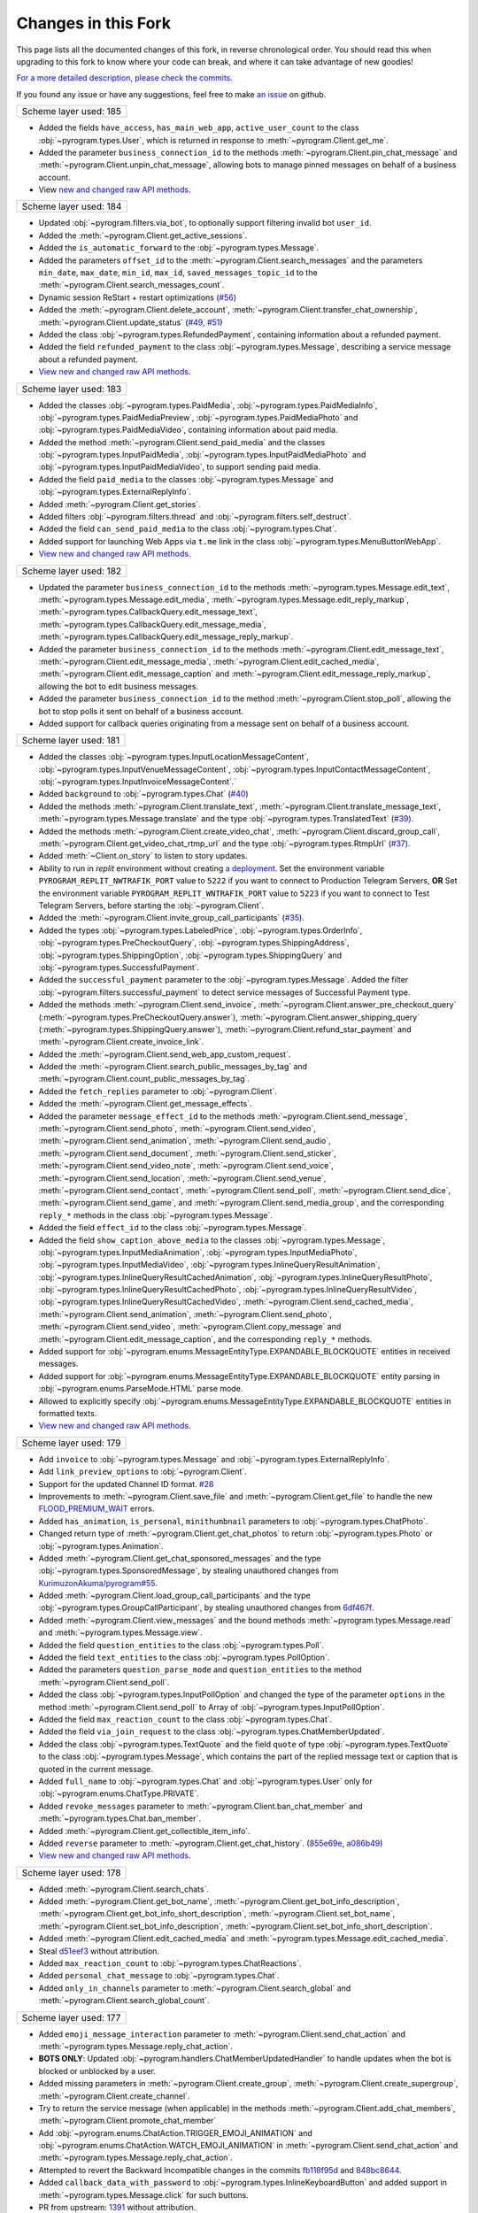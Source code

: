 Changes in this Fork
=====================

This page lists all the documented changes of this fork,
in reverse chronological order. You should read this when upgrading
to this fork to know where your code can break, and where
it can take advantage of new goodies!

`For a more detailed description, please check the commits. <https://github.com/TelegramPlayGround/pyrogram/commits/unknown_errors/>`_

If you found any issue or have any suggestions, feel free to make `an issue <https://github.com/TelegramPlayGround/pyrogram/issues>`_ on github.

+------------------------+
| Scheme layer used: 185 |
+------------------------+

- Added the fields ``have_access``, ``has_main_web_app``, ``active_user_count`` to the class :obj:`~pyrogram.types.User`, which is returned in response to  :meth:`~pyrogram.Client.get_me`.
- Added the parameter ``business_connection_id`` to the methods :meth:`~pyrogram.Client.pin_chat_message` and :meth:`~pyrogram.Client.unpin_chat_message`, allowing bots to manage pinned messages on behalf of a business account.
- View `new and changed <https://telegramplayground.github.io/TG-APIs/TL/diff/tdlib.html?from=184&to=185>`__ `raw API methods <https://telegramplayground.github.io/TG-APIs/TL/diff/tdesktop.html?from=184&to=185>`__.


+------------------------+
| Scheme layer used: 184 |
+------------------------+

- Updated :obj:`~pyrogram.filters.via_bot`, to optionally support filtering invalid bot ``user_id``.
- Added the :meth:`~pyrogram.Client.get_active_sessions`.
- Added the ``is_automatic_forward`` to the :obj:`~pyrogram.types.Message`.
- Added the parameters ``offset_id`` to the :meth:`~pyrogram.Client.search_messages` and the parameters ``min_date``, ``max_date``, ``min_id``, ``max_id``, ``saved_messages_topic_id`` to the :meth:`~pyrogram.Client.search_messages_count`.
- Dynamic session ReStart + restart optimizations (`#56 <https://github.com/TelegramPlayGround/pyrogram/pull/56>`__)
- Added the :meth:`~pyrogram.Client.delete_account`, :meth:`~pyrogram.Client.transfer_chat_ownership`, :meth:`~pyrogram.Client.update_status` (`#49 <https://github.com/TelegramPlayGround/pyrogram/pull/49>`__, `#51 <https://github.com/TelegramPlayGround/pyrogram/pull/51>`__)
- Added the class :obj:`~pyrogram.types.RefundedPayment`, containing information about a refunded payment.
- Added the field ``refunded_payment`` to the class :obj:`~pyrogram.types.Message`, describing a service message about a refunded payment.
- `View new and changed raw API methods <https://telegramplayground.github.io/TG-APIs/TL/diff/tdesktop.html?from=183&to=184>`__.


+------------------------+
| Scheme layer used: 183 |
+------------------------+

- Added the classes :obj:`~pyrogram.types.PaidMedia`, :obj:`~pyrogram.types.PaidMediaInfo`, :obj:`~pyrogram.types.PaidMediaPreview`, :obj:`~pyrogram.types.PaidMediaPhoto` and :obj:`~pyrogram.types.PaidMediaVideo`, containing information about paid media.
- Added the method :meth:`~pyrogram.Client.send_paid_media` and the classes :obj:`~pyrogram.types.InputPaidMedia`, :obj:`~pyrogram.types.InputPaidMediaPhoto` and :obj:`~pyrogram.types.InputPaidMediaVideo`, to support sending paid media.
- Added the field ``paid_media`` to the classes :obj:`~pyrogram.types.Message` and :obj:`~pyrogram.types.ExternalReplyInfo`.
- Added :meth:`~pyrogram.Client.get_stories`.
- Added filters :obj:`~pyrogram.filters.thread` and :obj:`~pyrogram.filters.self_destruct`.
- Added the field ``can_send_paid_media`` to the class :obj:`~pyrogram.types.Chat`.
- Added support for launching Web Apps via ``t.me`` link in the class :obj:`~pyrogram.types.MenuButtonWebApp`.
- `View new and changed raw API methods <https://telegramplayground.github.io/TG-APIs/TL/diff/tdesktop.html?from=181&to=183>`__.

+------------------------+
| Scheme layer used: 182 |
+------------------------+

- Updated the parameter ``business_connection_id`` to the methods :meth:`~pyrogram.types.Message.edit_text`, :meth:`~pyrogram.types.Message.edit_media`, :meth:`~pyrogram.types.Message.edit_reply_markup`, :meth:`~pyrogram.types.CallbackQuery.edit_message_text`, :meth:`~pyrogram.types.CallbackQuery.edit_message_media`, :meth:`~pyrogram.types.CallbackQuery.edit_message_reply_markup`.
- Added the parameter ``business_connection_id`` to the methods :meth:`~pyrogram.Client.edit_message_text`, :meth:`~pyrogram.Client.edit_message_media`, :meth:`~pyrogram.Client.edit_cached_media`, :meth:`~pyrogram.Client.edit_message_caption` and :meth:`~pyrogram.Client.edit_message_reply_markup`, allowing the bot to edit business messages.
- Added the parameter ``business_connection_id`` to the method :meth:`~pyrogram.Client.stop_poll`, allowing the bot to stop polls it sent on behalf of a business account.
- Added support for callback queries originating from a message sent on behalf of a business account.

+------------------------+
| Scheme layer used: 181 |
+------------------------+

- Added the classes :obj:`~pyrogram.types.InputLocationMessageContent`, :obj:`~pyrogram.types.InputVenueMessageContent`, :obj:`~pyrogram.types.InputContactMessageContent`, :obj:`~pyrogram.types.InputInvoiceMessageContent`.`
- Added ``background`` to :obj:`~pyrogram.types.Chat` (`#40 <https://github.com/TelegramPlayGround/pyrogram/pull/40>`_)
- Added the methods :meth:`~pyrogram.Client.translate_text`, :meth:`~pyrogram.Client.translate_message_text`, :meth:`~pyrogram.types.Message.translate` and the type :obj:`~pyrogram.types.TranslatedText` (`#39 <https://github.com/TelegramPlayGround/pyrogram/pull/39>`_).
- Added the methods :meth:`~pyrogram.Client.create_video_chat`, :meth:`~pyrogram.Client.discard_group_call`, :meth:`~pyrogram.Client.get_video_chat_rtmp_url` and the type :obj:`~pyrogram.types.RtmpUrl` (`#37 <https://github.com/TelegramPlayGround/pyrogram/pull/37>`_).
- Added :meth:`~Client.on_story` to listen to story updates.
- Ability to run in `replit` environment without creating `a deployment <https://ask.replit.com/t/pyrogram-network-issue/33679/46>`_. Set the environment variable ``PYROGRAM_REPLIT_NWTRAFIK_PORT`` value to ``5222`` if you want to connect to Production Telegram Servers, **OR** Set the environment variable ``PYROGRAM_REPLIT_WNTRAFIK_PORT`` value to ``5223`` if you want to connect to Test Telegram Servers, before starting the :obj:`~pyrogram.Client`.
- Added the :meth:`~pyrogram.Client.invite_group_call_participants` (`#35 <https://github.com/TelegramPlayGround/pyrogram/pull/35>`_).
- Added the types :obj:`~pyrogram.types.LabeledPrice`, :obj:`~pyrogram.types.OrderInfo`, :obj:`~pyrogram.types.PreCheckoutQuery`, :obj:`~pyrogram.types.ShippingAddress`, :obj:`~pyrogram.types.ShippingOption`, :obj:`~pyrogram.types.ShippingQuery` and :obj:`~pyrogram.types.SuccessfulPayment`.
- Added the ``successful_payment`` parameter to the :obj:`~pyrogram.types.Message`. Added the filter :obj:`~pyrogram.filters.successful_payment` to detect service messages of Successful Payment type.
- Added the methods :meth:`~pyrogram.Client.send_invoice`, :meth:`~pyrogram.Client.answer_pre_checkout_query` (:meth:`~pyrogram.types.PreCheckoutQuery.answer`), :meth:`~pyrogram.Client.answer_shipping_query` (:meth:`~pyrogram.types.ShippingQuery.answer`), :meth:`~pyrogram.Client.refund_star_payment` and :meth:`~pyrogram.Client.create_invoice_link`.
- Added the :meth:`~pyrogram.Client.send_web_app_custom_request`.
- Added the :meth:`~pyrogram.Client.search_public_messages_by_tag` and :meth:`~pyrogram.Client.count_public_messages_by_tag`.
- Added the ``fetch_replies`` parameter to :obj:`~pyrogram.Client`.
- Added the :meth:`~pyrogram.Client.get_message_effects`.
- Added the parameter ``message_effect_id`` to the methods :meth:`~pyrogram.Client.send_message`, :meth:`~pyrogram.Client.send_photo`, :meth:`~pyrogram.Client.send_video`, :meth:`~pyrogram.Client.send_animation`, :meth:`~pyrogram.Client.send_audio`, :meth:`~pyrogram.Client.send_document`, :meth:`~pyrogram.Client.send_sticker`, :meth:`~pyrogram.Client.send_video_note`, :meth:`~pyrogram.Client.send_voice`, :meth:`~pyrogram.Client.send_location`, :meth:`~pyrogram.Client.send_venue`, :meth:`~pyrogram.Client.send_contact`, :meth:`~pyrogram.Client.send_poll`, :meth:`~pyrogram.Client.send_dice`, :meth:`~pyrogram.Client.send_game`, and :meth:`~pyrogram.Client.send_media_group`, and the corresponding ``reply_*`` methods in the class :obj:`~pyrogram.types.Message`.
- Added the field ``effect_id`` to the class :obj:`~pyrogram.types.Message`.
- Added the field ``show_caption_above_media`` to the classes :obj:`~pyrogram.types.Message`, :obj:`~pyrogram.types.InputMediaAnimation`, :obj:`~pyrogram.types.InputMediaPhoto`, :obj:`~pyrogram.types.InputMediaVideo`, :obj:`~pyrogram.types.InlineQueryResultAnimation`, :obj:`~pyrogram.types.InlineQueryResultCachedAnimation`,  :obj:`~pyrogram.types.InlineQueryResultPhoto`, :obj:`~pyrogram.types.InlineQueryResultCachedPhoto`, :obj:`~pyrogram.types.InlineQueryResultVideo`, :obj:`~pyrogram.types.InlineQueryResultCachedVideo`, :meth:`~pyrogram.Client.send_cached_media`, :meth:`~pyrogram.Client.send_animation`, :meth:`~pyrogram.Client.send_photo`, :meth:`~pyrogram.Client.send_video`, :meth:`~pyrogram.Client.copy_message` and :meth:`~pyrogram.Client.edit_message_caption`, and the corresponding ``reply_*`` methods.
- Added support for :obj:`~pyrogram.enums.MessageEntityType.EXPANDABLE_BLOCKQUOTE` entities in received messages.
- Added support for :obj:`~pyrogram.enums.MessageEntityType.EXPANDABLE_BLOCKQUOTE` entity parsing in :obj:`~pyrogram.enums.ParseMode.HTML` parse mode.
- Allowed to explicitly specify :obj:`~pyrogram.enums.MessageEntityType.EXPANDABLE_BLOCKQUOTE` entities in formatted texts.
- `View new and changed raw API methods <https://telegramplayground.github.io/TG-APIs/TL/diff/tdesktop.html?from=178&to=181>`__.

+------------------------+
| Scheme layer used: 179 |
+------------------------+

- Add ``invoice`` to :obj:`~pyrogram.types.Message` and :obj:`~pyrogram.types.ExternalReplyInfo`.
- Add ``link_preview_options`` to :obj:`~pyrogram.Client`.
- Support for the updated Channel ID format. `#28 <https://github.com/TelegramPlayGround/pyrogram/pull/28>`_
- Improvements to :meth:`~pyrogram.Client.save_file` and :meth:`~pyrogram.Client.get_file` to handle the new `FLOOD_PREMIUM_WAIT <https://t.me/swiftgram/72>`_ errors.
- Added ``has_animation``, ``is_personal``, ``minithumbnail`` parameters to :obj:`~pyrogram.types.ChatPhoto`.
- Changed return type of :meth:`~pyrogram.Client.get_chat_photos` to return :obj:`~pyrogram.types.Photo` or :obj:`~pyrogram.types.Animation`.
- Added :meth:`~pyrogram.Client.get_chat_sponsored_messages` and the type :obj:`~pyrogram.types.SponsoredMessage`, by stealing unauthored changes from `KurimuzonAkuma/pyrogram#55 <https://github.com/KurimuzonAkuma/pyrogram/pull/55>`_.
- Added :meth:`~pyrogram.Client.load_group_call_participants` and the type :obj:`~pyrogram.types.GroupCallParticipant`, by stealing unauthored changes from `6df467f <https://github.com/KurimuzonAkuma/pyrogram/commit/6df467f89c0f6fa513a3f56ff1b517574fd3d164>`_.
- Added :meth:`~pyrogram.Client.view_messages` and the bound methods :meth:`~pyrogram.types.Message.read` and :meth:`~pyrogram.types.Message.view`.
- Added the field ``question_entities`` to the class :obj:`~pyrogram.types.Poll`.
- Added the field ``text_entities`` to the class :obj:`~pyrogram.types.PollOption`.
- Added the parameters ``question_parse_mode`` and ``question_entities`` to the method :meth:`~pyrogram.Client.send_poll`.
- Added the class :obj:`~pyrogram.types.InputPollOption` and changed the type of the parameter ``options`` in the method :meth:`~pyrogram.Client.send_poll` to Array of :obj:`~pyrogram.types.InputPollOption`.
- Added the field ``max_reaction_count`` to the class :obj:`~pyrogram.types.Chat`.
- Added the field ``via_join_request`` to the class :obj:`~pyrogram.types.ChatMemberUpdated`.
- Added the class :obj:`~pyrogram.types.TextQuote` and the field ``quote`` of type :obj:`~pyrogram.types.TextQuote` to the class :obj:`~pyrogram.types.Message`, which contains the part of the replied message text or caption that is quoted in the current message.
- Added ``full_name`` to :obj:`~pyrogram.types.Chat` and :obj:`~pyrogram.types.User` only for :obj:`~pyrogram.enums.ChatType.PRIVATE`.
- Added ``revoke_messages`` parameter to :meth:`~pyrogram.Client.ban_chat_member` and :meth:`~pyrogram.types.Chat.ban_member`.
- Added :meth:`~pyrogram.Client.get_collectible_item_info`.
- Added ``reverse`` parameter to :meth:`~pyrogram.Client.get_chat_history`. (`855e69e <https://github.com/pyrogram/pyrogram/blob/855e69e3f881c8140781c1d5e42e3098b2134dd2/pyrogram/methods/messages/get_history.py>`_, `a086b49 <https://github.com/dyanashek/pyrogram/commit/a086b492039687dd1b807969f9202061ce5305da>`_)
- `View new and changed raw API methods <https://telegramplayground.github.io/TG-APIs/TL/diff/tdesktop?from=176&to=178>`__.

+------------------------+
| Scheme layer used: 178 |
+------------------------+

- Added :meth:`~pyrogram.Client.search_chats`.
- Added :meth:`~pyrogram.Client.get_bot_name`, :meth:`~pyrogram.Client.get_bot_info_description`, :meth:`~pyrogram.Client.get_bot_info_short_description`, :meth:`~pyrogram.Client.set_bot_name`, :meth:`~pyrogram.Client.set_bot_info_description`, :meth:`~pyrogram.Client.set_bot_info_short_description`.
- Added :meth:`~pyrogram.Client.edit_cached_media` and :meth:`~pyrogram.types.Message.edit_cached_media`.
- Steal `d51eef3 <https://github.com/PyrogramMod/PyrogramMod/commit/d51eef31dc28724405ff473e45ca21b7d835d8b4>`_ without attribution.
- Added ``max_reaction_count`` to :obj:`~pyrogram.types.ChatReactions`.
- Added ``personal_chat_message`` to :obj:`~pyrogram.types.Chat`.
- Added ``only_in_channels`` parameter to :meth:`~pyrogram.Client.search_global` and :meth:`~pyrogram.Client.search_global_count`.

+------------------------+
| Scheme layer used: 177 |
+------------------------+

- Added ``emoji_message_interaction`` parameter to :meth:`~pyrogram.Client.send_chat_action` and :meth:`~pyrogram.types.Message.reply_chat_action`.
- **BOTS ONLY**: Updated :obj:`~pyrogram.handlers.ChatMemberUpdatedHandler` to handle updates when the bot is blocked or unblocked by a user.
- Added missing parameters in :meth:`~pyrogram.Client.create_group`, :meth:`~pyrogram.Client.create_supergroup`, :meth:`~pyrogram.Client.create_channel`.
- Try to return the service message (when applicable) in the methods :meth:`~pyrogram.Client.add_chat_members`, :meth:`~pyrogram.Client.promote_chat_member`
- Add :obj:`~pyrogram.enums.ChatAction.TRIGGER_EMOJI_ANIMATION` and :obj:`~pyrogram.enums.ChatAction.WATCH_EMOJI_ANIMATION` in :meth:`~pyrogram.Client.send_chat_action` and :meth:`~pyrogram.types.Message.reply_chat_action`.
- Attempted to revert the Backward Incompatible changes in the commits `fb118f95d <https://github.com/TelegramPlayGround/pyrogram/commit/fb118f9>`_ and `848bc8644 <https://github.com/TelegramPlayGround/pyrogram/commit/848bc86>`_.
- Added ``callback_data_with_password`` to :obj:`~pyrogram.types.InlineKeyboardButton` and added support in :meth:`~pyrogram.types.Message.click` for such buttons.
- PR from upstream: `1391 <https://github.com/pyrogram/pyrogram/pull/1391>`_ without attribution.
- Added ``gifted_premium`` service message to :obj:`~pyrogram.types.Message`.
- Added :meth:`~pyrogram.Client.get_stickers`.
- Added ``filters.users_shared`` and ``filters.chat_shared``.
- Added the field ``origin`` of type :obj:`~pyrogram.types.MessageOrigin` in the class :obj:`~pyrogram.types.ExternalReplyInfo`.
- Added the class :obj:`~pyrogram.types.MessageOrigin` and replaced the fields ``forward_from``, ``forward_from_chat``, ``forward_from_message_id``, ``forward_signature``, ``forward_sender_name``, and ``forward_date`` with the field ``forward_origin`` of type :obj:`~pyrogram.types.MessageOrigin` in the class :obj:`~pyrogram.types.Message`.
- Added ``accent_color``, ``profile_color``, ``emoji_status``, ``is_close_friend`` to :obj:`~pyrogram.types.Chat` and :obj:`~pyrogram.types.User`.
- Added the method :meth:`~pyrogram.Client.get_created_chats`.
- Added the class :obj:`~pyrogram.types.ForumTopic` and the methods :meth:`~pyrogram.Client.get_forum_topics`, :meth:`~pyrogram.Client.get_forum_topic`.
- Install the version, from PyPI, using ``pip uninstall -y pyrogram && pip install pyrotgfork==2.1.17``.
- Added the classes :obj:`~pyrogram.types.BusinessOpeningHours` and :obj:`~pyrogram.types.BusinessOpeningHoursInterval` and the field       ``business_opening_hours`` to the class :obj:`~pyrogram.types.Chat`.
- Added the class :obj:`~pyrogram.types.BusinessLocation` and the field ``business_location`` to the class :obj:`~pyrogram.types.Chat`.
- Added the class :obj:`~pyrogram.types.BusinessIntro` and the field ``business_intro`` to the class :obj:`~pyrogram.types.Chat`.
- Added the parameter ``business_connection_id`` to the methods :meth:`~pyrogram.Client.send_message`, :meth:`~pyrogram.Client.send_photo`, :meth:`~pyrogram.Client.send_video`, :meth:`~pyrogram.Client.send_animation`, :meth:`~pyrogram.Client.send_audio`, :meth:`~pyrogram.Client.send_document`, :meth:`~pyrogram.Client.send_sticker`, :meth:`~pyrogram.Client.send_video_note`, :meth:`~pyrogram.Client.send_voice`, :meth:`~pyrogram.Client.send_location`, :meth:`~pyrogram.Client.send_venue`, :meth:`~pyrogram.Client.send_contact`, :meth:`~pyrogram.Client.send_poll`, :meth:`~pyrogram.Client.send_game`, :meth:`~pyrogram.Client.send_media_group`, :meth:`~pyrogram.Client.send_dice`, :meth:`~pyrogram.Client.send_chat_action`, :meth:`~pyrogram.Client.send_cached_media` and :meth:`~pyrogram.Client.copy_message` and the corresponding reply_* methods.
- Added :meth:`~pyrogram.Client.get_business_connection`.
- Added ``active_usernames`` to :obj:`~pyrogram.types.Chat` and :obj:`~pyrogram.types.User`.
- Added :obj:`~pyrogram.types.BusinessConnection`.
- Added support for ``https://t.me/m/blah`` links in the ``link`` parameter of :meth:`~pyrogram.Client.get_messages`
- Added the parameter ``message_thread_id`` to the :meth:`~pyrogram.Client.search_messages` and :meth:`~pyrogram.Client.search_messages_count`.
- Added the parameter ``chat_list`` to :meth:`~pyrogram.Client.search_global` and :meth:`~pyrogram.Client.search_global_count`.
- PR from upstream: `1411 <https://github.com/pyrogram/pyrogram/pull/1411>`_ without attribution.
- **BOTS ONLY**: Handled the parameter ``business_connection_id`` to the update handlers :obj:`~pyrogram.handlers.MessageHandler`, :obj:`~pyrogram.handlers.EditedMessageHandler`, :obj:`~pyrogram.handlers.DeletedMessagesHandler`.
- Added the field ``business_connection_id`` to the class :obj:`~pyrogram.types.Message`.
- Bug fix for the ``users_shared``, ``chat_shared`` logic in :obj:`~pyrogram.types.Message`.
- Added :meth:`~pyrogram.Client.set_birthdate` and :meth:`~pyrogram.Client.set_personal_chat`, for user accounts only.
- Added the field ``birthdate`` to the class :obj:`~pyrogram.types.Chat`.
- Added the field ``is_from_offline`` to the class :obj:`~pyrogram.types.Message`.
- Added the field ``sender_business_bot`` to the class :obj:`~pyrogram.types.Message`.
- Added the fields ``users_shared``, ``chat_shared`` to the class :obj:`~pyrogram.types.Message`.
- Added the field ``personal_chat`` to the class :obj:`~pyrogram.types.Chat`.
- Added the field ``can_connect_to_business`` to the class :obj:`~pyrogram.types.User`.
- Rearrange :meth:`~pyrogram.Client.send_sticker` parameter names.
- Added the fields ``request_title``, ``request_username``, and ``request_photo`` to the class :obj:`~pyrogram.types.KeyboardButtonRequestChat`.
- Added the fields ``request_name``, ``request_username``, and ``request_photo`` to the class :obj:`~pyrogram.types.KeyboardButtonRequestUsers`.

+------------------------+
| Scheme layer used: 176 |
+------------------------+

- Add ``message_thread_id`` parameter to :meth:`~pyrogram.Client.unpin_all_chat_messages`.
- Add :meth:`~pyrogram.Client.create_forum_topic`, :meth:`~pyrogram.Client.edit_forum_topic`, :meth:`~pyrogram.Client.close_forum_topic`, :meth:`~pyrogram.Client.reopen_forum_topic`, :meth:`~pyrogram.Client.hide_forum_topic`, :meth:`~pyrogram.Client.unhide_forum_topic`, :meth:`~pyrogram.Client.delete_forum_topic`, :meth:`~pyrogram.Client.get_forum_topic_icon_stickers`.
- Add ``AioSQLiteStorage``, by stealing the following commits:
    - `fded06e <https://github.com/KurimuzonAkuma/pyrogram/commit/fded06e7bdf8bb591fb5857d0f126986ccf357c8>`_
- Add ``skip_updates`` parameter to :obj:`~pyrogram.Client` class, by stealing the following commits:
    - `c16c83a <https://github.com/KurimuzonAkuma/pyrogram/commit/c16c83abc307e4646df0eba34aad6de42517c8bb>`_
    - `55aa162 <https://github.com/KurimuzonAkuma/pyrogram/commit/55aa162a38831d79604d4c10df1a046c8a1c3ea6>`_
- Add ``public``, ``for_my_bot`` to :meth:`~pyrogram.Client.delete_profile_photos`.
- Make ``photo_ids`` parameter as optional in :meth:`~pyrogram.Client.delete_profile_photos`.
- Add ``supergroup_chat_created`` to :obj:`~pyrogram.types.Message`.
- Add ``forum_topic_created``, ``forum_topic_closed``, ``forum_topic_edited``, ``forum_topic_reopened``, ``general_forum_topic_hidden``, ``general_forum_topic_unhidden`` to :obj:`~pyrogram.types.Message`.
- Add ``custom_action`` to :obj:`~pyrogram.types.Message`.
- Add ``public``, ``for_my_bot``, ``photo_frame_start_timestamp`` to :meth:`~pyrogram.Client.set_profile_photo`.
- Add ``inline_need_location``, ``can_be_edited`` to :obj:`~pyrogram.types.User`.
- Add ``giveaway``, ``giveaway_created``, ``giveaway_completed`` and ``giveaway_winners`` in :obj:`~pyrogram.types.Message` and :obj:`~pyrogram.types.ExternalReplyInfo`.
- Bug fix for :meth:`~pyrogram.Client.send_message` with the ``message_thread_id`` parameter.
- Added ``request_users`` and ``request_chat`` to :obj:`~pyrogram.types.KeyboardButton`.
- **NOTE**: using the ``scheduled`` parameter, please be aware about using the correct :doc:`Message Identifiers <../../topics/message-identifiers>`.
    - Add ``is_scheduled`` parameter to :meth:`~pyrogram.Client.delete_messages`.
    - Add ``schedule_date`` parameter to :meth:`~pyrogram.Client.edit_message_caption`, :meth:`~pyrogram.Client.edit_message_media`, :meth:`~pyrogram.Client.edit_message_text`.
    - Added ``is_scheduled`` to :meth:`~pyrogram.Client.get_messages`.
    - Added ``is_scheduled`` to :meth:`~pyrogram.Client.get_chat_history`.
- Added new parameter ``client_platform`` to :obj:`~pyrogram.Client`.
- PR from upstream: `1403 <https://github.com/pyrogram/pyrogram/pull/1403>`_.
- Added ``story`` to :obj:`~pyrogram.types.ExternalReplyInfo`.
- Added ``story_id`` to :obj:`~pyrogram.types.ReplyParameters`.
- Added support for clicking (:obj:`~pyrogram.types.WebAppInfo`, :obj:`~pyrogram.types.LoginUrl`, ``user_id``, ``switch_inline_query_chosen_chat``) buttons in :meth:`~pyrogram.types.Message.click`.
- Rewrote :meth:`~pyrogram.Client.download_media` to support Story, and also made it future proof.
- `Fix bug in clicking UpdateBotCallbackQuery buttons <https://t.me/pyrogramchat/610636>`_

+-------------+
|  PmOItrOAe  |
+-------------+

- Renamed ``placeholder`` to ``input_field_placeholder`` in :obj:`~pyrogram.types.ForceReply` and :obj:`~pyrogram.types.ReplyKeyboardMarkup`.
- Add ``link`` parameter in :meth:`~pyrogram.Client.get_messages`
- `fix(filters): add type hints in filters.py <https://github.com/TelegramPlayGround/pyrogram/pull/8>`_
- Documentation Builder Fixes
- `faster-pyrogram <https://github.com/cavallium/faster-pyrogram>`_ is not polished or documented for anyone else's use. We don't have the capacity to support `faster-pyrogram <https://github.com/TelegramPlayGround/pyrogram/pull/6>`_ as an independent open-source project, nor any desire for it to become an alternative to Pyrogram. Our goal in making this code available is a unified faster Pyrogram. `... <https://github.com/cavallium/faster-pyrogram/blob/b781909/README.md#L28>`_

+-----------------------------+
|   Leaked Scheme Layers (2)  |
+-----------------------------+

- `Add ttl_seconds attribute to Voice and VideoNote class <https://github.com/KurimuzonAkuma/pyrogram/commit/7556d3e3864215386f018692947cdf52a82cb420>`_
- `#713 <https://github.com/pyrogram/pyrogram/pull/713>`_
- Removed :obj:`~pyrogram.types.ChatPreview` class, and merged the parameters with the :obj:`~pyrogram.types.Chat` class.
- Added ``description``, ``accent_color_id``, ``is_verified``, ``is_scam``, ``is_fake``, ``is_public``, ``join_by_request`` attributes to the class :obj:`~pyrogram.types.ChatPreview`.
- Added ``force_full`` parameter to :meth:`~pyrogram.Client.get_chat`.
- Bug Fix for :meth:`~pyrogram.Client.get_chat` and :meth:`~pyrogram.Client.join_chat` when ``https://t.me/username`` was passed.
- Added missing attributes to the class :obj:`~pyrogram.types.Story` when it is available.
- Added the field ``reply_to_story`` to the class :obj:`~pyrogram.types.Message`.
- Added the field ``user_chat_id`` to the class :obj:`~pyrogram.types.ChatJoinRequest`.
- Added the field ``switch_inline_query_chosen_chat`` of the type :obj:`~pyrogram.types.SwitchInlineQueryChosenChat` to the class :obj:`~pyrogram.types.InlineKeyboardButton`, which allows bots to switch to inline mode in a chosen chat of the given type.
- Add support for ``pay`` in :obj:`~pyrogram.types.InlineKeyboardButton`
- `#1345 <https://github.com/pyrogram/pyrogram/issues/1345>`_
- `Add undocumented things <https://github.com/TelegramPlayGround/pyrogram/commit/8a72939d98f343eae1e07981f95769efaa741e4e>`_
- `Add missing enums.SentCodeType <https://github.com/KurimuzonAkuma/pyrogram/commit/40ddcbca6062f13958f4ca2c9852f8d1c4d62f3c>`_
- `#693 <https://github.com/KurimuzonAkuma/pyrogram/pull/693>`_
- Revert `e678c05 <https://github.com/TelegramPlayGround/pyrogram/commit/e678c054d4aa0bbbb7d583eb426ca8753a4c9354>`_ and stole squashed unauthored changes from `bcd18d5 <https://github.com/Masterolic/pyrogram/commit/bcd18d5e04f18f949389a03f309816d6f0f9eabe>`_

+------------------------+
| Scheme layer used: 174 |
+------------------------+

- Added the field ``story`` to the class :obj:`~pyrogram.types.Message` for messages with forwarded stories. Currently, it holds no information.
- Added the class :obj:`~pyrogram.types.ChatBoostAdded` and the field ``boost_added`` to the class :obj:`~pyrogram.types.Message` for service messages about a user boosting a chat.
- Added the field ``custom_emoji_sticker_set_name`` to the class :obj:`~pyrogram.types.Chat`.
- Added the field ``unrestrict_boost_count`` to the class :obj:`~pyrogram.types.Chat`.
- Added the field ``sender_boost_count`` to the class :obj:`~pyrogram.types.Message`.

+------------------------+
| Scheme layer used: 173 |
+------------------------+

- Fix ConnectionResetError when only ping task (`#24 <https://github.com/KurimuzonAkuma/pyrogram/pull/24>`_)
- Added ``is_topic_message`` to the :obj:`~pyrogram.types.Message` object.
- Added ``has_visible_history``, ``has_hidden_members``, ``has_aggressive_anti_spam_enabled``, ``message_auto_delete_time``, ``slow_mode_delay``, ``slowmode_next_send_date``, ``is_forum`` to the :obj:`~pyrogram.types.Chat` object.
- Added ``add_to_recent``, ``story_id`` parameters in :meth:`~pyrogram.Client.set_reaction`.
- Bug fix in parsing ``Vector<Bool>`` (Thanks to `@AmarnathCJD <https://github.com/AmarnathCJD/>`_ and `@roj1512 <https://github.com/roj1512>`_).
- Documentation Fix of ``max_concurrent_transmissions`` type hint.
- Bug Fix in the ``get_file`` method. (Thanks to `@ALiwoto <https://github.com/ALiwoto>`_).
- Added missing attributes to :obj:`~pyrogram.types.ChatPermissions` and :obj:`~pyrogram.types.ChatPrivileges`.
- `Bug Fix for MIN_CHAT_ID <https://t.me/pyrogramchat/593090>`_.
- Added new parameter ``no_joined_notifications`` to :obj:`~pyrogram.Client`.
- Fix history TTL Service Message Parse.
- Thanks to `... <https://t.me/pyrogramchat/607757>`_. If you want to change the location of the ``unknown_errors.txt`` file that is created by :obj:`~pyrogram.Client`, set the environment variable ``PYROGRAM_LOG_UNKNOWN_ERRORS_FILENAME`` value to the path where the file should get created.
- Renamed ``force_document`` to ``disable_content_type_detection`` in :meth:`~pyrogram.Client.send_document` and :meth:`~pyrogram.types.Message.reply_document`.
- Added missing attributes ``added_to_attachment_menu``, ``can_be_added_to_attachment_menu``, ``can_join_groups``, ``can_read_all_group_messages``, ``supports_inline_queries``, ``restricts_new_chats`` to the :obj:`~pyrogram.types.User`.
- Migrate project to ``pyproject.toml`` from ``setup.py``.
- PRs from upstream: `1366 <https://github.com/pyrogram/pyrogram/pull/1366>`_, `1305 <https://github.com/pyrogram/pyrogram/pull/1305>`_, `1288 <https://github.com/pyrogram/pyrogram/pull/1288>`_, `1262 <https://github.com/pyrogram/pyrogram/pull/1262>`_, `1253 <https://github.com/pyrogram/pyrogram/pull/1253>`_, `1234 <https://github.com/pyrogram/pyrogram/pull/1234>`_, `1210 <https://github.com/pyrogram/pyrogram/pull/1210>`_, `1201 <https://github.com/pyrogram/pyrogram/pull/1201>`_, `1197 <https://github.com/pyrogram/pyrogram/pull/1197>`_, `1143 <https://github.com/pyrogram/pyrogram/pull/1143>`_, `1059 <https://github.com/pyrogram/pyrogram/pull/1059>`_.
- Bug fix for :meth:`~pyrogram.Client.send_audio` and :meth:`~pyrogram.Client.send_voice`. (Thanks to `... <https://t.me/c/1220993104/1360174>`_).
- Add `waveform` parameter to :meth:`~pyrogram.Client.send_voice`.
- Added `view_once` parameter to :meth:`~pyrogram.Client.send_photo`, :meth:`~pyrogram.Client.send_video`, :meth:`~pyrogram.Client.send_video_note`, :meth:`~pyrogram.Client.send_voice`.
- Add missing parameters to :meth:`~pyrogram.types.Message.reply_photo`, :meth:`~pyrogram.types.Message.reply_video`, :meth:`~pyrogram.types.Message.reply_video_note`, :meth:`~pyrogram.types.Message.reply_voice`.

+------------------------+
| Scheme layer used: 170 |
+------------------------+

- Stole documentation from `PyrogramMod <https://github.com/PyrogramMod/PyrogramMod>`_.
- Renamed ``send_reaction`` to :meth:`~pyrogram.Client.set_reaction`.
- Added support for :meth:`~pyrogram.Client.send_photo`, :meth:`~pyrogram.Client.send_video`, :meth:`~pyrogram.Client.send_animation`, :meth:`~pyrogram.Client.send_voice` messages that could be played once.
- Added the field ``via_chat_folder_invite_link`` to the class :obj:`~pyrogram.types.ChatMemberUpdated`.
- **BOTS ONLY**: Added updates about a reaction change on a message with non-anonymous reactions, represented by the class :obj:`~pyrogram.handlers.MessageReactionUpdatedHandler` and the field ``message_reaction`` in the class Update.
- **BOTS ONLY**: Added updates about reaction changes on a message with anonymous reactions, represented by the class :obj:`~pyrogram.handlers.MessageReactionCountUpdatedHandler` and the field ``message_reaction_count`` in the class Update.
- Replaced the parameter ``disable_web_page_preview`` with :obj:`~pyrogram.types.LinkPreviewOptions` in the methods :meth:`~pyrogram.Client.send_message` and :meth:`~pyrogram.Client.edit_message_text`.
- Replaced the field ``disable_web_page_preview`` with :obj:`~pyrogram.types.LinkPreviewOptions` in the class :obj:`~pyrogram.types.InputTextMessageContent`.
- Added missing parameters to :meth:`~pyrogram.Client.forward_messages`.
- Added the class :obj:`~pyrogram.types.ReplyParameters` and replaced parameters ``reply_to_message_id`` in the methods :meth:`~pyrogram.Client.copy_message`, :meth:`~pyrogram.Client.forward_messages`, :meth:`~pyrogram.Client.send_message`, :meth:`~pyrogram.Client.send_photo`, :meth:`~pyrogram.Client.send_video`, :meth:`~pyrogram.Client.send_animation`, :meth:`~pyrogram.Client.send_audio`, :meth:`~pyrogram.Client.send_document`, :meth:`~pyrogram.Client.send_sticker`, :meth:`~pyrogram.Client.send_video_note`, :meth:`~pyrogram.Client.send_voice`, :meth:`~pyrogram.Client.send_location`, :meth:`~pyrogram.Client.send_venue`, :meth:`~pyrogram.Client.send_contact`, :meth:`~pyrogram.Client.send_poll`, :meth:`~pyrogram.Client.send_dice`, :meth:`~pyrogram.Client.send_game`, :meth:`~pyrogram.Client.send_media_group`, :meth:`~pyrogram.Client.copy_media_group`, :meth:`~pyrogram.Client.send_inline_bot_result`, :meth:`~pyrogram.Client.send_cached_media`, and the corresponding reply_* methods with the field ``reply_parameters`` of type :obj:`~pyrogram.types.ReplyParameters`.
- Bug fixes for sending ``ttl_seconds`` and ``has_spoiler``.

+------------------------+
| Scheme layer used: 169 |
+------------------------+

- Changed condition in :meth:`~pyrogram.Client.join_chat` and :meth:`~pyrogram.Client.get_chat`.
- Added ``disable_content_type_detection`` parameter to :obj:`~pyrogram.types.InputMediaVideo`.
- Added ``has_spoiler`` parameter to :meth:`~pyrogram.Client.copy_message`.
- Improved :meth:`~pyrogram.Client.get_chat_history`: add ``min_id`` and ``max_id`` params.
- `Prevent connection to dc every time in get_file <https://github.com/TelegramPlayGround/pyrogram/commit/f2581fd7ab84ada7685645a6f80475fbea5e743a>`_
- Added ``_raw`` to the :obj:`~pyrogram.types.Chat`, :obj:`~pyrogram.types.Dialog`, :obj:`~pyrogram.types.Message` and :obj:`~pyrogram.types.User` objects.
- Fix downloading media to ``WORKDIR`` when ``WORKDIR`` was not specified.
- `Update multiple fragment chat usernames <https://github.com/TelegramPlayGround/pyrogram/commit/39aea4831ee18e5263bf6755306f0ca49f075bda>`_
- `Custom Storage Engines <https://github.com/TelegramPlayGround/pyrogram/commit/cd937fff623759dcac8f437a8c524684868590a4>`_
- Documentation fix for ``user.mention`` in :obj:`~pyrogram.types.User`.

+------------------------+
| Scheme layer used: 167 |
+------------------------+

- Fixed the TL flags being Python reserved keywords: ``from`` and ``self``.

+------------------------+
| Scheme layer used: 161 |
+------------------------+

- Added ``my_stories_from`` to the :meth:`~pyrogram.Client.block_user` and :meth:`~pyrogram.Client.unblock_user` methods.

+------------------------+
| Scheme layer used: 160 |
+------------------------+

- Added ``message_thread_id`` to the methods :meth:`~pyrogram.Client.copy_message`, :meth:`~pyrogram.Client.forward_messages`, :meth:`~pyrogram.Client.send_message`, :meth:`~pyrogram.Client.send_photo`, :meth:`~pyrogram.Client.send_video`, :meth:`~pyrogram.Client.send_animation`, :meth:`~pyrogram.Client.send_audio`, :meth:`~pyrogram.Client.send_document`, :meth:`~pyrogram.Client.send_sticker`, :meth:`~pyrogram.Client.send_video_note`, :meth:`~pyrogram.Client.send_voice`, :meth:`~pyrogram.Client.send_location`, :meth:`~pyrogram.Client.send_venue`, :meth:`~pyrogram.Client.send_contact`, :meth:`~pyrogram.Client.send_poll`, :meth:`~pyrogram.Client.send_dice`, :meth:`~pyrogram.Client.send_game`, :meth:`~pyrogram.Client.send_media_group`, :meth:`~pyrogram.Client.copy_media_group`, :meth:`~pyrogram.Client.send_inline_bot_result`, :meth:`~pyrogram.Client.send_cached_media`.
